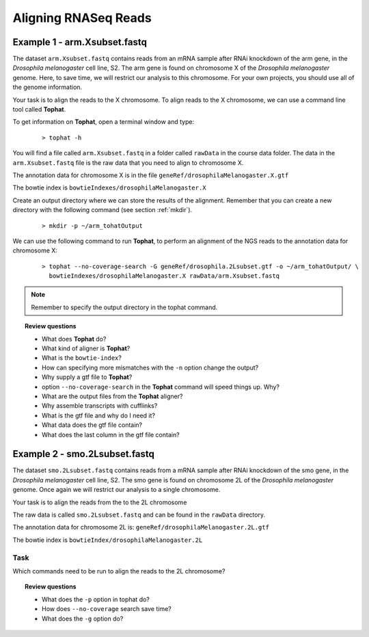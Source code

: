 Aligning RNASeq Reads
#####################################

Example 1 - arm.Xsubset.fastq
------------------------------

The dataset ``arm.Xsubset.fastq`` contains reads from an mRNA sample after RNAi knockdown of the arm gene, in the *Drosophila melanogaster* cell line, S2. The arm gene is found on chromosome X of the *Drosophila melanogaster* genome. Here, to save time, we will restrict our analysis to this chromosome. For your own projects, you should use all of the genome information.

Your task is to align the reads to the X chromosome. To align reads to the X chromosome, we can use a command line tool called **Tophat**.

To get information on **Tophat**, open a terminal window and type:

 ::
  
  > tophat -h 

You will find a file called ``arm.Xsubset.fastq`` in a folder called ``rawData`` in the course data folder. The data in the ``arm.Xsubset.fastq`` file is the raw data that you need to align to chromosome X.

The annotation data for chromosome X is in the file ``geneRef/drosophilaMelanogaster.X.gtf``

The bowtie index is ``bowtieIndexes/drosophilaMelanogaster.X``

Create an output directory where we can store the results of the alignment. Remember that you can create a new directory with the following command (see section :ref:`mkdir`).

 :: 

  > mkdir -p ~/arm_tohatOutput

We can use the following command to run **Tophat**, to perform an alignment of the NGS reads to the annotation data for chromosome X:

 ::

  > tophat --no-coverage-search -G geneRef/drosophila.2Lsubset.gtf -o ~/arm_tohatOutput/ \
    bowtieIndexes/drosophilaMelanogaster.X rawData/arm.Xsubset.fastq

.. note:: Remember to specify the output directory in the tophat command. 


.. topic:: Review questions

 - What does **Tophat** do?
 - What kind of aligner is **Tophat**?
 - What is the ``bowtie-index``?
 - How can specifying more mismatches with the ``-n`` option change the output?
 - Why supply a gtf file to **Tophat**?
 - option ``--no-coverage-search`` in the **Tophat** command will speed things up. Why?
 - What are the output files from the **Tophat** aligner?
 - Why assemble transcripts with cufflinks?
 - What is the gtf file and why do I need it?
 - What data does the gtf file contain?
 - What does the last column in the gtf file contain?



Example 2 - smo.2Lsubset.fastq 
--------------------------------

The dataset ``smo.2Lsubset.fastq`` contains reads from a mRNA sample after RNAi knockdown of the smo gene, in the *Drosophila melanogaster* cell line, S2. The smo gene is found on chromosome 2L of the *Drosophila melanogaster* genome. Once again we will restrict our analysis to a single chromosome.

Your task is to align the reads from the to the 2L chromosome

The raw data is called ``smo.2Lsubset.fastq`` and can be found in the ``rawData`` directory.

The annotation data for chromosome 2L is: ``geneRef/drosophilaMelanogaster.2L.gtf``

The bowtie index is ``bowtieIndex/drosophilaMelanogaster.2L``

Task
'''''

Which commands need to be run to align the reads to the 2L chromosome?

.. topic:: Review questions

 - What does the ``-p`` option in tophat do?
 - How does ``--no-coverage`` search save time?
 - What does the ``-g`` option do?

